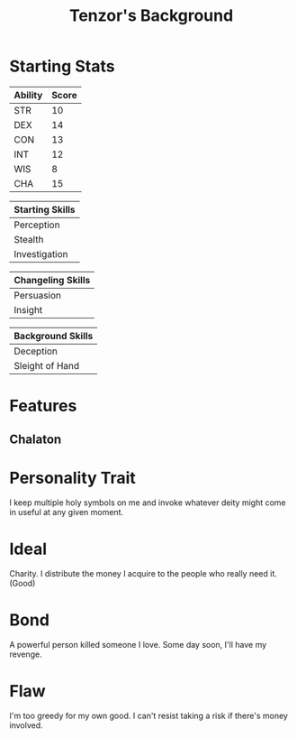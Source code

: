 #+LATEX_CLASS: dnd
#+STARTUP: content showstars indent
#+OPTIONS: tags:nil
#+TITLE: Tenzor's Background
#+FILETAGS: tenzor background

* Starting Stats
| Ability | Score |
|---------+-------|
| STR     |    10 |
| DEX     |    14 |
| CON     |    13 |
| INT     |    12 |
| WIS     |     8 |
| CHA     |    15 |

| Starting Skills |
|-----------------|
| Perception      |
| Stealth         |
| Investigation   |

| Changeling Skills |
|-------------------|
| Persuasion        |
| Insight           |

| Background Skills |
|-------------------|
| Deception         |
| Sleight of Hand   |

* Features                                                          :feature:
** Chalaton

* Personality Trait
I keep multiple holy symbols on me and invoke whatever deity might come in useful at any given moment.

* Ideal
Charity. I distribute the money I acquire to the people who really need it. (Good)

* Bond
A powerful person killed someone I love. Some day soon, I'll have my revenge.
    
* Flaw
I'm too greedy for my own good. I can't resist taking a risk if there's money involved.

